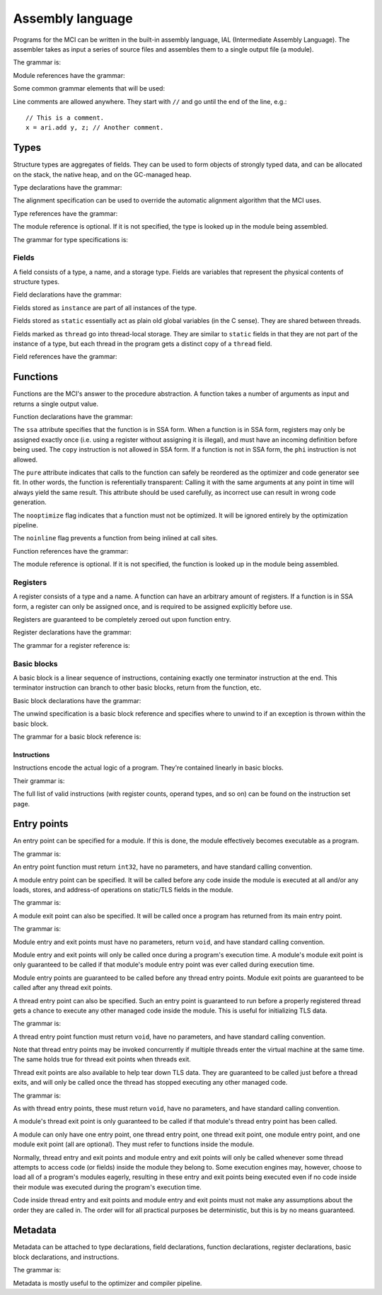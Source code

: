 Assembly language
=================

Programs for the MCI can be written in the built-in assembly language, IAL
(Intermediate Assembly Language). The assembler takes as input a series of
source files and assembles them to a single output file (a module).

The grammar is:

.. productionlist::
    Program : { `TypeDeclaration` | `FunctionDeclaration` | `EntryPointDeclaration` | `ThreadEntryPointDeclaration` | `ThreadExitPointDeclaration` | `ModuleEntryPointDeclaration` | `ModuleExitPointDeclaration` }

Module references have the grammar:

.. productionlist::
    Module : `Identifier`

Some common grammar elements that will be used:

.. productionlist::
    DecimalDigit : "0" .. "9"
    DecimalSequence : `DecimalDigit` { `DecimalDigit` }
    HexadecimalDigit : `DecimalDigit` | "a" .. "f" | "A" .. "F"
    HexadecimalSequence : `HexadecimalDigit` { `HexadecimalDigit` }
    IdentifierCharacter : "." | "_" | 'a' .. 'z' | 'A' .. 'Z'
    Identifier : `IdentifierCharacter` { `IdentifierCharacter` | `DecimalDigit` } | `QuotedIdentifier`
    QuotedIdentifierCharacter : ? any character ? - "'" | "\'"
    QuotedIdentifier : "'" `QuotedIdentifierCharacter` { `QuotedIdentifierCharacter` } "'"
    Literal : [ "+" | "-" ] ( `IntegerLiteral` | `FloatingPointLiteral` | "nan" | "inf" )
    LiteralArray : `Literal` { "," `Literal` }
    IntegerLiteral : `DecimalSequence` | "0x" `HexadecimalSequence`
    FloatingPointLiteral : `DecimalSequence` "." `DecimalSequence` [ "e" [ "+" | "-" ] `DecimalSequence` ]

Line comments are allowed anywhere. They start with ``//`` and go until the
end of the line, e.g.::

    // This is a comment.
    x = ari.add y, z; // Another comment.

Types
+++++

Structure types are aggregates of fields. They can be used to form objects of
strongly typed data, and can be allocated on the stack, the native heap, and
on the GC-managed heap.

Type declarations have the grammar:

.. productionlist::
    TypeDeclaration : [ `MetadataList` ] "type" `Identifier` [ `AlignSpecification` ] "{" { `FieldDeclaration` } "}"
    AlignSpecification : "align" `Literal`

The alignment specification can be used to override the automatic alignment
algorithm that the MCI uses.

Type references have the grammar:

.. productionlist::
    Type : [ `Module` "/" ] `Identifier`

The module reference is optional. If it is not specified, the type is looked
up in the module being assembled.

The grammar for type specifications is:

.. productionlist::
    ReturnType : "void" | `TypeSpecification`
    TypeSpecification : ( `CoreType` | `Type` ) | `PointerType` | `ReferenceType` | `ArrayType` | `VectorType` | `FunctionPointerType`
    PointerType : `TypeSpecification` "*"
    ReferenceType : `TypeSpecification` "&"
    ArrayType : `TypeSpecification` "[" "]"
    VectorType : `TypeSpecification` "[" `Literal` "]"
    StaticArrayType : `TypeSpecification` "{" `Literal` "}"
    FunctionPointerType : `ReturnType` "(" `TypeParameterList` ")" [ `CallingConvention` ]
    TypeParameterList : "(" [ `TypeSpecification` { "," `TypeSpecification` } ] ")"
    CoreType : "int" | "uint" | "int8" | "uint8" | "int16" | "uint16" | "int32 | "uint32" | "int64" | "uint64" | "float32" | "float64"

Fields
------

A field consists of a type, a name, and a storage type. Fields are variables
that represent the physical contents of structure types.

Field declarations have the grammar:

.. productionlist::
    FieldDeclaration : [ `MetadataList` ] "field" `FieldStorage` `TypeSpecification` `Identifier` ";"
    FieldStorage : "instance" | "static" | "thread"

Fields stored as ``instance`` are part of all instances of the type.

Fields stored as ``static`` essentially act as plain old global variables (in
the C sense). They are shared between threads.

Fields marked as ``thread`` go into thread-local storage. They are similar to
``static`` fields in that they are not part of the instance of a type, but
each thread in the program gets a distinct copy of a ``thread`` field.

Field references have the grammar:

.. productionlist::
    Field : `Type` ":" `Identifier`

Functions
+++++++++

Functions are the MCI's answer to the procedure abstraction. A function takes
a number of arguments as input and returns a single output value.

Function declarations have the grammar:

.. productionlist::
    FunctionDeclaration : [ `MetadataList` ] "function" `FunctionAttributes` `ReturnType` `Identifier` `ParameterList` [ `CallingConvention` ] "{" `FunctionBody` "}"
    FunctionAttributes : [ "ssa" ] [ "pure" ] [ "nooptimize" ] [ "noinline" ]
    ParameterList : "(" [ [ `MetadataList` ] `TypeSpecification` { "," [ `MetadataList` ] `TypeSpecification` } ] ")"
    CallingConvention : "cdecl" | "stdcall"
    FunctionBody : { `RegisterDeclaration` | `BasicBlockDeclaration` }

The ``ssa`` attribute specifies that the function is in SSA form. When a
function is in SSA form, registers may only be assigned exactly once (i.e.
using a register without assigning it is illegal), and must have an incoming
definition before being used. The ``copy`` instruction is not allowed in SSA
form. If a function is not in SSA form, the ``phi`` instruction is not
allowed.

The ``pure`` attribute indicates that calls to the function can safely be
reordered as the optimizer and code generator see fit. In other words, the
function is referentially transparent: Calling it with the same arguments at
any point in time will always yield the same result. This attribute should be
used carefully, as incorrect use can result in wrong code generation.

The ``nooptimize`` flag indicates that a function must not be optimized. It
will be ignored entirely by the optimization pipeline.

The ``noinline`` flag prevents a function from being inlined at call sites.

Function references have the grammar:

.. productionlist::
    Function : [ `Module` "/" ] `Identifier`

The module reference is optional. If it is not specified, the function is
looked up in the module being assembled.

Registers
---------

A register consists of a type and a name. A function can have an arbitrary
amount of registers. If a function is in SSA form, a register can only be
assigned once, and is required to be assigned explicitly before use.

Registers are guaranteed to be completely zeroed out upon function entry.

Register declarations have the grammar:

.. productionlist::
    RegisterDeclaration : [ `MetadataList` ] "register" `TypeSpecification` `Identifier` ";"

The grammar for a register reference is:

.. productionlist::
    Register : `Identifier`

Basic blocks
------------

A basic block is a linear sequence of instructions, containing exactly one
terminator instruction at the end. This terminator instruction can branch to
other basic blocks, return from the function, etc.

Basic block declarations have the grammar:

.. productionlist::
    BasicBlockDeclaration : [ `MetadataList` ] "block" ( "entry" | `Identifier` ) [ `UnwindSpecification` ] "{" `Instruction` { `Instruction` } "}"
    UnwindSpecification : "unwind" `BasicBlock`

The unwind specification is a basic block reference and specifies where to
unwind to if an exception is thrown within the basic block.

The grammar for a basic block reference is:

.. productionlist::
    BasicBlock : "entry" | `Identifier`

Instructions
~~~~~~~~~~~~

Instructions encode the actual logic of a program. They're contained linearly
in basic blocks.

Their grammar is:

.. productionlist::
    Instruction : [ `MetadataList` ] [ `Register` "=" ] ? any instruction ? [ `Register` [ "," `Register` [ "," `Register` ] ] ] [ `InstructionOperand` ] ";"
    InstructionOperand : "(" ( `Literal` | `LiteralArray` | `BasicBlock` | `BranchTarget` | `FFISignature` | `TypeSpecification` | `Field` | `Function` ) ")"
    BranchTarget : `BasicBlock` "," `BasicBlock`
    RegisterSelector : `Register` { "," `Register` }
    FFISignature : `Identifier` "," `Identifier`

The full list of valid instructions (with register counts, operand types, and
so on) can be found on the instruction set page.

Entry points
++++++++++++

An entry point can be specified for a module. If this is done, the module
effectively becomes executable as a program.

The grammar is:

.. productionlist::
    EntryPointDeclaration : "entry" `Function` ";"

An entry point function must return ``int32``, have no parameters, and have
standard calling convention.

A module entry point can be specified. It will be called before any code
inside the module is executed at all and/or any loads, stores, and address-of
operations on static/TLS fields in the module.

The grammar is:

.. productionlist::
    ModuleEntryPointDeclaration : "module" "entry" `Function` ";"

A module exit point can also be specified. It will be called once a program
has returned from its main entry point.

The grammar is:

.. productionlist::
    ModuleExitPointDeclaration : "module" "exit" `Function` ";"

Module entry and exit points must have no parameters, return ``void``, and
have standard calling convention.

Module entry and exit points will only be called once during a program's
execution time. A module's module exit point is only guaranteed to be called
if that module's module entry point was ever called during execution time.

Module entry points are guaranteed to be called before any thread entry
points. Module exit points are guaranteed to be called after any thread exit
points.

A thread entry point can also be specified. Such an entry point is guaranteed
to run before a properly registered thread gets a chance to execute any other
managed code inside the module. This is useful for initializing TLS data.

The grammar is:

.. productionlist::
    ThreadEntryPointDeclaration : "thread" "entry" `Function` ";"

A thread entry point function must return ``void``, have no parameters, and
have standard calling convention.

Note that thread entry points may be invoked concurrently if multiple threads
enter the virtual machine at the same time. The same holds true for thread
exit points when threads exit.

Thread exit points are also available to help tear down TLS data. They are
guaranteed to be called just before a thread exits, and will only be called
once the thread has stopped executing any other managed code.

The grammar is:

.. productionlist::
    ThreadExitPointDeclaration : "thread" "exit" `Function` ";"

As with thread entry points, these must return ``void``, have no parameters,
and have standard calling convention.

A module's thread exit point is only guaranteed to be called if that module's
thread entry point has been called.

A module can only have one entry point, one thread entry point, one thread
exit point, one module entry point, and one module exit point (all are
optional). They must refer to functions inside the module.

Normally, thread entry and exit points and module entry and exit points will
only be called whenever some thread attempts to access code (or fields) inside
the module they belong to. Some execution engines may, however, choose to load
all of a program's modules eagerly, resulting in these entry and exit points
being executed even if no code inside their module was executed during the
program's execution time.

Code inside thread entry and exit points and module entry and exit points must
not make any assumptions about the order they are called in. The order will
for all practical purposes be deterministic, but this is by no means
guaranteed.

Metadata
++++++++

Metadata can be attached to type declarations, field declarations, function
declarations, register declarations, basic block declarations, and
instructions.

The grammar is:

.. productionlist::
    MetadataList : "[" `MetadataPair` { "," `MetadataPair` } "]"
    MetadataPair : `Identifier` ":" `Identifier`

Metadata is mostly useful to the optimizer and compiler pipeline.
